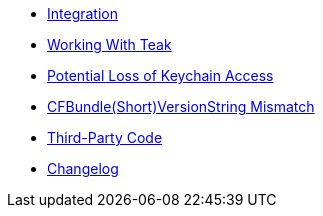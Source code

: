* xref:page$integration.adoc[Integration]
* xref:page$working-with-teak.adoc[Working With Teak]
* xref:page$keychain-access-email.adoc[Potential Loss of Keychain Access]
* xref:page$version-string-mismatch-email.adoc[CFBundle(Short)VersionString Mismatch]
* xref:page$third-party.adoc[Third-Party Code]
* xref:changelog:page$changelog.adoc[Changelog]
